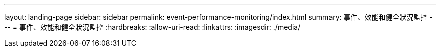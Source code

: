 ---
layout: landing-page 
sidebar: sidebar 
permalink: event-performance-monitoring/index.html 
summary: 事件、效能和健全狀況監控 
---
= 事件、效能和健全狀況監控
:hardbreaks:
:allow-uri-read: 
:linkattrs: 
:imagesdir: ./media/


